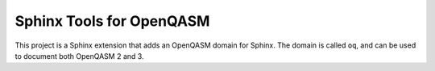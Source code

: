 Sphinx Tools for OpenQASM
=========================

.. module:: openqasm_sphinx

This project is a Sphinx extension that adds an OpenQASM domain for Sphinx.
The domain is called ``oq``, and can be used to document both OpenQASM 2 and 3.
